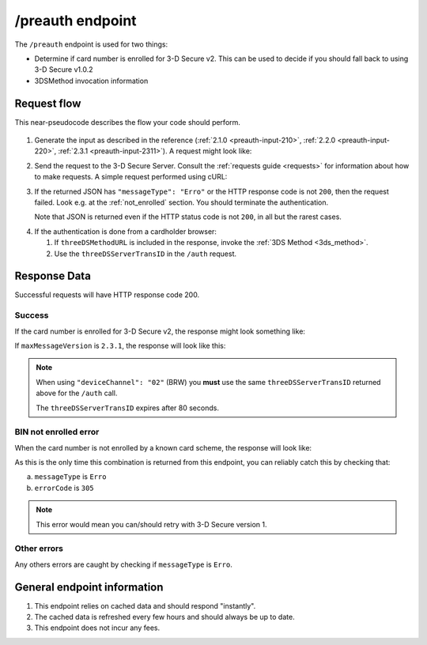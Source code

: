 .. _preauth-usage:

#################
/preauth endpoint
#################

The ``/preauth`` endpoint is used for two things:

- Determine if card number is enrolled for 3-D Secure v2.
  This can be used to decide if you should fall back to using 3-D Secure v1.0.2
- 3DSMethod invocation information

************
Request flow
************

This near-pseudocode describes the flow your code should perform.

 .. TODO: Add a link to 3dsmethod invocation

1. Generate the input as described in the reference (:ref:`2.1.0
   <preauth-input-210>`, :ref:`2.2.0 <preauth-input-220>`, :ref:`2.3.1 <preauth-input-2311>`).
   A request might look like:

   .. code-block:: json
       :caption: /preauth example input, same for all versions

       {
         "acctNumber": "4111111111111111",
         "ds": "visa",
         "maxMessageVersion": "2.3.1", // Optional: defaults to 2.2.0
       }

2. Send the request to the 3-D Secure Server. Consult the :ref:`requests guide
   <requests>` for information about how to make requests.
   A simple request performed using cURL:

   .. code-block:: bash
       :caption: /preauth request example using cURL

       APIKEY=********-****-****-****-************
       PAN=9171598723598723
       curl -H "APIKey: $APIKEY" \
            -H 'Content-Type: application/json; charset=utf-8' \
            -d "{\"acctNumber\": \"$PAN\"}" \
               https://service.sandbox.3dsecure.io/preauth

3. If the returned JSON has ``"messageType": "Erro"`` or the HTTP response code
   is not ``200``, then the request failed.
   Look e.g. at the :ref:`not_enrolled` section. You should terminate the
   authentication.

   Note that JSON is returned even if the HTTP status code is not ``200``, in
   all but the rarest cases.

.. TODO:

   There should likely be a section about how to properly terminate an
   authentication, as well as how to handle retries.

4. If the authentication is done from a cardholder browser:

   1. If ``threeDSMethodURL`` is included in the response, invoke the
      :ref:`3DS Method <3ds_method>`.

   2. Use the ``threeDSServerTransID`` in the ``/auth`` request.


*************
Response Data
*************

Successful requests will have HTTP response code 200.

.. _preauth-success:

Success
=======

If the card number is enrolled for 3-D Secure v2, the response might look
something like:

.. code-block:: json
  :caption: /preauth 2.2.0 example response
  :linenos:

    {
      "acsStartProtocolVersion": "2.1.0",
      "acsEndProtocolVersion": "2.2.0",
      "dsStartProtocolVersion": "2.1.0",
      "dsEndProtocolVersion": "2.2.0",
      "threeDSServerTransID": "d461f105-1792-407f-95ff-9a496fd918a9",
      "threeDSMethodURL": "https://acs.tld/3dsmethod"
    }

If ``maxMessageVersion`` is ``2.3.1``, the response will look like this:

.. code-block:: json
  :caption: /preauth 2.3.1 example response
  :linenos:

    {
      "dsProtocolVersions": [
        "2.2.0",
        "2.3.1"
      ],
      "acsProtocolVersions": [
        {
          "version": "2.2.0",
          "acsInfoInd": [
            "01",
            "02"
          ],
          "threeDSMethodURL": "https://www.acs.com/script1",
          "supportedMsgExt": [
            {
              "id": "A000000802-001",
              "version": "2.0"
            },
            {
              "id": "A000000802-004",
              "version": "1.0"
            }
          ]
        },
        {
          "version": "2.3.1",
          "acsInfoInd": [
            "01",
            "02",
            "03",
            "04",
            "81"
          ],
          "threeDSMethodURL": "https://www.acs.com/script3"
        }
      ]
    }

.. note::

  When using ``"deviceChannel": "02"`` (BRW) you **must** use the same
  ``threeDSServerTransID`` returned above for the ``/auth`` call.

  The ``threeDSServerTransID`` expires after 80 seconds.

.. _not_enrolled:

BIN not enrolled error
======================

When the card number is not enrolled by a known card scheme, the response will
look like:

.. code-block:: json
  :linenos:

  {
    "messageType": "Erro",
    "errorCode": "305",
    "errorComponent": "S",
    "errorDescription": "Unknown BIN",
    "errorDetail": "No CRD found, card with BIN ****** is not enrolled with any known DS",
    "messageVersion": "2.2.0"
  }

As this is the only time this combination is returned from this endpoint, you
can reliably catch this by checking that:

a. ``messageType`` is ``Erro``
b. ``errorCode`` is ``305``

.. note::

  This error would mean you can/should retry with 3-D Secure version 1.

Other errors
============

Any others errors are caught by checking if ``messageType`` is ``Erro``.

.. TODO

   Add section about errors.

****************************
General endpoint information
****************************

1. This endpoint relies on cached data and should respond "instantly".
2. The cached data is refreshed every few hours and should always be up to date.
3. This endpoint does not incur any fees.
